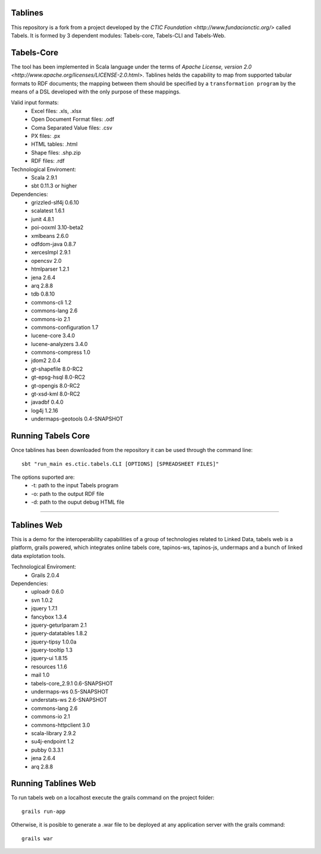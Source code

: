 Tablines
========

This repository is a fork from a project developed by the `CTIC Foundation <http://www.fundacionctic.org/>` called Tabels. It is formed by 3 dependent modules: Tabels-core, Tabels-CLI and Tabels-Web.

Tabels-Core 
===========


The tool has been implemented in Scala language under the terms of `Apache License, version 2.0 <http://www.apache.org/licenses/LICENSE-2.0.html>`.  
Tablines helds the capability to map from supported tabular formats to RDF documents; the mapping between them should be specified by a ``transformation program`` by the means of a DSL developed with the only purpose of these mappings. 

Valid input formats:
  * Excel files: .xls, .xlsx
  * Open Document Format files: .odf
  * Coma Separated Value files: .csv
  * PX files: .px
  * HTML tables: .html
  * Shape files: .shp.zip 
  * RDF files: .rdf

Technological Enviroment:
  * Scala 2.9.1
  * sbt 0.11.3 or higher

Dependencies:
  * grizzled-slf4j 0.6.10
  * scalatest 1.6.1
  * junit 4.8.1
  * poi-ooxml 3.10-beta2
  * xmlbeans 2.6.0
  * odfdom-java 0.8.7
  * xercesImpl 2.9.1
  * opencsv 2.0
  * htmlparser 1.2.1
  * jena 2.6.4
  * arq 2.8.8
  * tdb 0.8.10
  * commons-cli 1.2
  * commons-lang 2.6
  * commons-io 2.1
  * commons-configuration 1.7
  * lucene-core 3.4.0
  * lucene-analyzers 3.4.0
  * commons-compress 1.0
  * jdom2 2.0.4
  * gt-shapefile 8.0-RC2
  * gt-epsg-hsql 8.0-RC2
  * gt-opengis 8.0-RC2
  * gt-xsd-kml 8.0-RC2
  * javadbf 0.4.0
  * log4j 1.2.16
  * undermaps-geotools 0.4-SNAPSHOT
  
Running Tabels Core
===================
Once tablines has been downloaded from the repository it can be used through the command line::

  sbt "run_main es.ctic.tabels.CLI [OPTIONS] [SPREADSHEET FILES]"

The options suported are: 
  * -t: path to the input Tabels program
  * -o: path to the output RDF file
  * -d: path to the ouput debug HTML file


=========================================================================================================

Tablines Web
==========

This is a demo for the interoperability capabilities of a group of technologies related to Linked Data, tabels web is a platform, grails powered, which integrates online tabels core, tapinos-ws, tapinos-js, undermaps and a bunch of linked data explotation tools.

Technological Enviroment:
  * Grails 2.0.4 

Dependencies:
  * uploadr 0.6.0
  * svn 1.0.2
  * jquery 1.7.1
  * fancybox 1.3.4
  * jquery-geturlparam 2.1
  * jquery-datatables 1.8.2
  * jquery-tipsy 1.0.0a
  * jquery-tooltip 1.3
  * jquery-ui 1.8.15
  * resources 1.1.6
  * mail 1.0
  * tabels-core_2.9.1 0.6-SNAPSHOT
  * undermaps-ws 0.5-SNAPSHOT
  * understats-ws 2.6-SNAPSHOT
  * commons-lang 2.6
  * commons-io 2.1
  * commons-httpclient 3.0
  * scala-library 2.9.2
  * su4j-endpoint 1.2
  * pubby 0.3.3.1
  * jena 2.6.4
  * arq 2.8.8

Running Tablines Web
==================

To run tabels web on a localhost execute the grails command on the project folder::

  grails run-app

Otherwise, it is posible to generate a .war file to be deployed at any application server with the grails command::

  grails war
